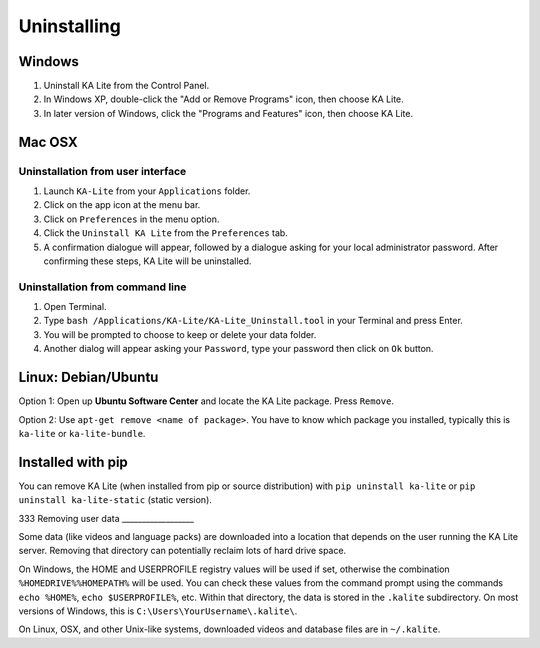 Uninstalling
============

Windows
_______

1. Uninstall KA Lite from the Control Panel.
2. In Windows XP, double-click the "Add or Remove Programs" icon, then choose KA Lite.
3. In later version of Windows, click the "Programs and Features" icon, then choose KA Lite.

Mac OSX
_______

Uninstallation from user interface
~~~~~~~~~~~~~~~~~~~~~~~~~~~~~~~~~~

1. Launch ``KA-Lite`` from your ``Applications`` folder.
2. Click on the app icon at the menu bar.
3. Click on ``Preferences`` in the menu option.
4. Click the ``Uninstall KA Lite`` from the ``Preferences`` tab.
5. A confirmation dialogue will appear, followed by a dialogue asking for your local administrator password. After confirming these steps, KA Lite will be uninstalled.

Uninstallation from command line
~~~~~~~~~~~~~~~~~~~~~~~~~~~~~~~~

1. Open Terminal.
2. Type ``bash /Applications/KA-Lite/KA-Lite_Uninstall.tool`` in your Terminal and press Enter.
3. You will be prompted to choose to keep or delete your data folder.
4. Another dialog will appear asking your ``Password``, type your password then click on ``Ok`` button.


Linux: Debian/Ubuntu
____________________

Option 1: Open up **Ubuntu Software Center** and locate the KA Lite package.
Press ``Remove``.

Option 2: Use ``apt-get remove <name of package>``. You have to know which
package you installed, typically this is ``ka-lite`` or ``ka-lite-bundle``.


Installed with pip
__________________

You can remove KA Lite (when installed from pip or source distribution) with
``pip uninstall ka-lite`` or ``pip uninstall ka-lite-static`` (static version).

333
Removing user data
__________________

Some data (like videos and language packs) are downloaded into a location that
depends on the user running the KA Lite server. Removing that directory can
potentially reclaim lots of hard drive space.

On Windows, the HOME and USERPROFILE registry values will be used if set,
otherwise the combination ``%HOMEDRIVE%%HOMEPATH%`` will be used.
You can check these values from the command prompt using the commands
``echo %HOME%``, ``echo $USERPROFILE%``, etc.
Within that directory, the data is stored in the ``.kalite`` subdirectory.
On most versions of Windows, this is ``C:\Users\YourUsername\.kalite\``.

On Linux, OSX, and other Unix-like systems, downloaded videos and database files are in ``~/.kalite``.
